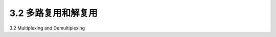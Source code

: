 .. _c3.2:

3.2 多路复用和解复用
==================================================
3.2 Multiplexing and Demultiplexing

.. tab:: 中文

.. tab:: 英文


